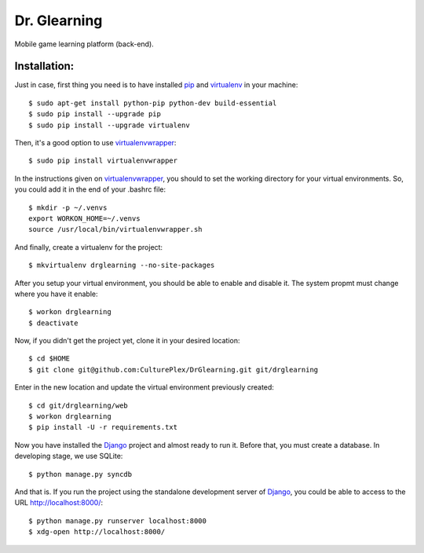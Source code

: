Dr. Glearning
=============
Mobile game learning platform (back-end).

Installation:
-------------

Just in case, first thing you need is to have installed pip_ and virtualenv_ in
your machine::

  $ sudo apt-get install python-pip python-dev build-essential 
  $ sudo pip install --upgrade pip 
  $ sudo pip install --upgrade virtualenv 

Then, it's a good option to use virtualenvwrapper_::

  $ sudo pip install virtualenvwrapper

In the instructions given on virtualenvwrapper_, you should to set the working
directory for your virtual environments. So, you could add it in the end of
your .bashrc file::

  $ mkdir -p ~/.venvs
  export WORKON_HOME=~/.venvs
  source /usr/local/bin/virtualenvwrapper.sh

And finally, create a virtualenv for the project::

  $ mkvirtualenv drglearning --no-site-packages

After you setup your virtual environment, you should be able to enable and
disable it. The system propmt must change where you have it enable::

  $ workon drglearning
  $ deactivate

Now, if you didn't get the project yet, clone it in your desired location::

  $ cd $HOME
  $ git clone git@github.com:CulturePlex/DrGlearning.git git/drglearning

Enter in the new location and update the virtual environment previously created::

  $ cd git/drglearning/web
  $ workon drglearning
  $ pip install -U -r requirements.txt

Now you have installed the Django_ project and almost ready to run it. Before that,
you must create a database. In developing stage, we use SQLite::

  $ python manage.py syncdb

And that is. If you run the project using the standalone development server of
Django_, you could be able to access to the URL http://localhost:8000/::

  $ python manage.py runserver localhost:8000
  $ xdg-open http://localhost:8000/

.. _Django: https://www.djangoproject.com/
.. _pip: http://pypi.python.org/pypi/pip
.. _virtualenv: http://pypi.python.org/pypi/virtualenv
.. _virtualenvwrapper: http://www.doughellmann.com/docs/virtualenvwrapper/
